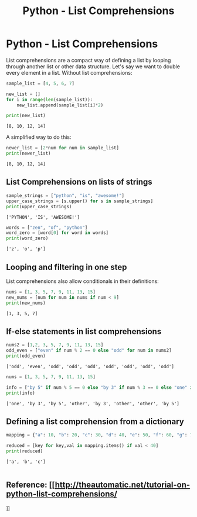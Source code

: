 :PROPERTIES:
:ID:       cc939e8e-19ed-4491-bb1a-d4c68eb440f4
:END:
#+title: Python - List Comprehensions
#+filetags: :python:


* Python - List Comprehensions

List comprehensions are a compact way of defining a list by looping
through another list or other data structure. Let's say we want to
double every element in a list. Without list comprehensions:

#+BEGIN_SRC python
  sample_list = [4, 5, 6, 7]

  new_list = []
  for i in range(len(sample_list)):
      new_list.append(sample_list[i]*2)

  print(new_list)
#+END_SRC

#+BEGIN_EXAMPLE
  [8, 10, 12, 14]
#+END_EXAMPLE

A simplified way to do this:

#+BEGIN_SRC python
  newer_list = [2*num for num in sample_list]
  print(newer_list)
#+END_SRC

#+BEGIN_EXAMPLE
  [8, 10, 12, 14]
#+END_EXAMPLE

** List Comprehensions on lists of strings

#+BEGIN_SRC python
  sample_strings = ["python", "is", "awesome!"]
  upper_case_strings = [s.upper() for s in sample_strings]
  print(upper_case_strings)
#+END_SRC

#+BEGIN_EXAMPLE
  ['PYTHON', 'IS', 'AWESOME!']
#+END_EXAMPLE

#+BEGIN_SRC python
  words = ["zen", "of", "python"]
  word_zero = [word[0] for word in words]
  print(word_zero)
#+END_SRC

#+BEGIN_EXAMPLE
  ['z', 'o', 'p']
#+END_EXAMPLE

** Looping and filtering in one step

List comprehensions also allow conditionals in their definitions:

#+BEGIN_SRC python
  nums = [1, 3, 5, 7, 9, 11, 13, 15]
  new_nums = [num for num in nums if num < 9]
  print(new_nums)
#+END_SRC

#+BEGIN_EXAMPLE
  [1, 3, 5, 7]
#+END_EXAMPLE

** If-else statements in list comprehensions

#+BEGIN_SRC python
  nums2 = [1,2, 3, 5, 7, 9, 11, 13, 15]
  odd_even = ["even" if num % 2 == 0 else "odd" for num in nums2]
  print(odd_even)
#+END_SRC

#+BEGIN_EXAMPLE
  ['odd', 'even', 'odd', 'odd', 'odd', 'odd', 'odd', 'odd', 'odd']
#+END_EXAMPLE

#+BEGIN_SRC python
  nums = [1, 3, 5, 7, 9, 11, 13, 15]

  info = ["by 5" if num % 5 == 0 else "by 3" if num % 3 == 0 else "one" if num == 1 else "other" for num in nums]
  print(info)
#+END_SRC

#+BEGIN_EXAMPLE
  ['one', 'by 3', 'by 5', 'other', 'by 3', 'other', 'other', 'by 5']
#+END_EXAMPLE

** Defining a list comprehension from a dictionary

#+BEGIN_SRC python
  mapping = {"a": 10, "b": 20, "c": 30, "d": 40, "e": 50, "f": 60, "g": 70, "h": 80}

  reduced = [key for key,val in mapping.items() if val < 40]
  print(reduced)
#+END_SRC

#+BEGIN_EXAMPLE
  ['a', 'b', 'c']
#+END_EXAMPLE

#+BEGIN_SRC python
#+END_SRC


** Reference: [[http://theautomatic.net/tutorial-on-python-list-comprehensions/
]]

